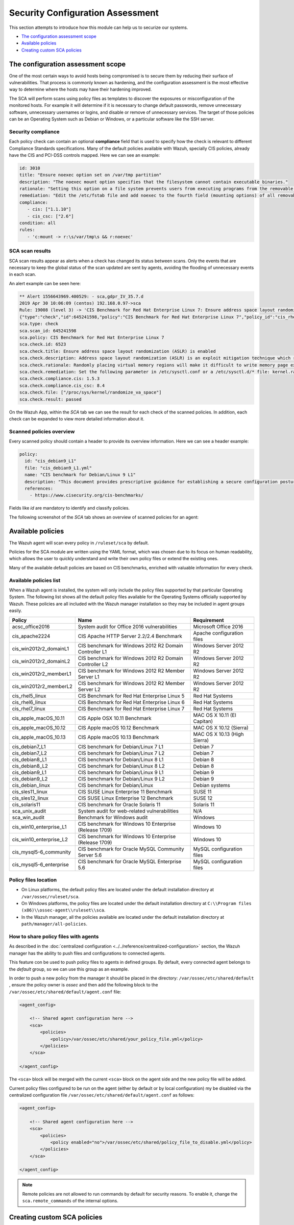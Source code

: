 .. Copyright (C) 2019 Wazuh, Inc.

Security Configuration Assessment
=================================

This section attempts to introduce how this module can help us to securize our systems.

- `The configuration assessment scope`_
- `Available policies`_
- `Creating custom SCA policies`_

The configuration assessment scope
----------------------------------

One of the most certain ways to avoid hosts being compromised is to secure them by reducing their surface of vulnerabilities. That process is commonly known as hardening, and the configuration assessment is the most effective way to determine where the hosts may have their hardening improved.

The SCA will perform scans using policy files as templates to discover the exposures or misconfiguration of the monitored hosts. For example it will determine if it is necessary to change default passwords, remove unnecessary software, unnecessary usernames or logins, and disable or remove of unnecessary services.
The target of those policies can be an Operating System such as Debian or Windows, or a particular software like the SSH server.

Security compliance
^^^^^^^^^^^^^^^^^^^

Each policy check can contain an optional **compliance** field that is used to specify how the check is relevant to different Compliance Standards specifications. Many of the default policies available with Wazuh, specially CIS policies, already have the CIS and PCI-DSS controls mapped. Here we can see an example:

.. code-block:: yaml

   id: 3010
   title: "Ensure noexec option set on /var/tmp partition"
   description: "The noexec mount option specifies that the filesystem cannot contain executable binaries."
   rationale: "Setting this option on a file system prevents users from executing programs from the removable media. This deters users from being able to introduce potentially malicious software on the system."
   remediation: "Edit the /etc/fstab file and add noexec to the fourth field (mounting options) of all removable media partitions. Look for entries that have mount points that contain words such as floppy or cdrom."
   compliance:
      - cis: ["1.1.10"]
      - cis_csc: ["2.6"]
   condition: all
   rules:
      - 'c:mount -> r:\s/var/tmp\s && r:noexec'

SCA scan results
^^^^^^^^^^^^^^^^

SCA scan results appear as alerts when a check has changed its status between scans. Only the events that are necessary to keep the global status of the scan updated are sent by agents, avoiding the flooding of unnecessary events in each scan.

An alert example can be seen here:

.. code-block:: none

    ** Alert 1556643969.400529: - sca,gdpr_IV_35.7.d
    2019 Apr 30 10:06:09 (centos) 192.168.0.97->sca
    Rule: 19008 (level 3) -> 'CIS Benchmark for Red Hat Enterprise Linux 7: Ensure address space layout randomization (ASLR) is enabled'
    {"type":"check","id":645241598,"policy":"CIS Benchmark for Red Hat Enterprise Linux 7","policy_id":"cis_rhel7","check":{"id":6523,"title":"Ensure address space layout randomization (ASLR) is enabled","description":"Address space layout randomization (ASLR) is an exploit mitigation technique which randomly arranges the address space of key data areas of a process.","rationale":"Randomly placing virtual memory regions will make it difficult to write memory page exploits as the memory placement will be consistently shifting.","remediation":"Set the following parameter in /etc/sysctl.conf or a /etc/sysctl.d/* file: kernel.randomize_va_space = 2 and set the active kernel parameter","compliance":{"cis":"1.5.3","cis_csc":"8.4"},"rules":["f:/proc/sys/kernel/randomize_va_space -> !r:^2$;"],"file":"/proc/sys/kernel/randomize_va_space","result":"passed"}}
    sca.type: check
    sca.scan_id: 645241598
    sca.policy: CIS Benchmark for Red Hat Enterprise Linux 7
    sca.check.id: 6523
    sca.check.title: Ensure address space layout randomization (ASLR) is enabled
    sca.check.description: Address space layout randomization (ASLR) is an exploit mitigation technique which randomly arranges the address space of key data areas of a process.
    sca.check.rationale: Randomly placing virtual memory regions will make it difficult to write memory page exploits as the memory placement will be consistently shifting.
    sca.check.remediation: Set the following parameter in /etc/sysctl.conf or a /etc/sysctl.d/* file: kernel.randomize_va_space = 2 and set the active kernel parameter
    sca.check.compliance.cis: 1.5.3
    sca.check.compliance.cis_csc: 8.4
    sca.check.file: ["/proc/sys/kernel/randomize_va_space"]
    sca.check.result: passed

On the Wazuh App, within the *SCA* tab we can see the result for each check of the scanned policies. In addition, each check can be expanded to view more detailed information about it.

.. thumbnail:: ../../../images/sca/sca-check.png
    :title: SCA check list
    :align: center
    :width: 100%

Scanned policies overview
^^^^^^^^^^^^^^^^^^^^^^^^^

Every scanned policy should contain a header to provide its overview information. Here we can see a header example:

.. code-block:: yaml

    policy:
      id: "cis_debian9_L1"
      file: "cis_debian9_L1.yml"
      name: "CIS benchmark for Debian/Linux 9 L1"
      description: "This document provides prescriptive guidance for establishing a secure configuration posture for Debian Linux 9."
      references:
        - https://www.cisecurity.org/cis-benchmarks/

Fields like `id` are mandatory to identify and classify policies.

The following screenshot of the *SCA* tab shows an overview of scanned policies for an agent:

.. thumbnail:: ../../../images/sca/sca-agent.png
    :title: SCA summary
    :align: center
    :width: 100%


Available policies
------------------

The Wazuh agent will scan every policy in ``/ruleset/sca`` by default.

Policies for the SCA module are written using the YAML format, which was chosen due to its focus on human readability,
which allows the user to quickly understand and write their own policy files or extend the existing ones.

Many of the available default policies are based on CIS benchmarks, enriched with valuable information for every check.

Available policies list
^^^^^^^^^^^^^^^^^^^^^^^

When a Wazuh agent is installed, the system will only include the policy files supported by that particular Operating System. The following list shows
all the default policy files available for the Operating Systems officially supported by Wazuh. These policies are all included with the Wazuh manager installation so they may be included in agent groups easily.

+-----------------------------+------------------------------------------------------------+-------------------------------+
| Policy                      | Name                                                       | Requirement                   |
+=============================+============================================================+===============================+
| acsc_office2016             |  System audit for Office 2016 vulnerabilities              | Microsoft Office 2016         |
+-----------------------------+------------------------------------------------------------+-------------------------------+
| cis_apache2224              |  CIS Apache HTTP Server 2.2/2.4 Benchmark                  | Apache configuration files    |
+-----------------------------+------------------------------------------------------------+-------------------------------+
| cis_win2012r2_domainL1      |  CIS benchmark for Windows 2012 R2 Domain Controller L1    | Windows Server 2012 R2        |
+-----------------------------+------------------------------------------------------------+-------------------------------+
| cis_win2012r2_domainL2      |  CIS benchmark for Windows 2012 R2 Domain Controller L2    | Windows Server 2012 R2        |
+-----------------------------+------------------------------------------------------------+-------------------------------+
| cis_win2012r2_memberL1      |  CIS benchmark for Windows 2012 R2 Member Server L1        | Windows Server 2012 R2        |
+-----------------------------+------------------------------------------------------------+-------------------------------+
| cis_win2012r2_memberL2      |  CIS benchmark for Windows 2012 R2 Member Server L2        | Windows Server 2012 R2        |
+-----------------------------+------------------------------------------------------------+-------------------------------+
| cis_rhel5_linux             |  CIS Benchmark for Red Hat Enterprise Linux 5              | Red Hat Systems               |
+-----------------------------+------------------------------------------------------------+-------------------------------+
| cis_rhel6_linux             |  CIS Benchmark for Red Hat Enterprise Linux 6              | Red Hat Systems               |
+-----------------------------+------------------------------------------------------------+-------------------------------+
| cis_rhel7_linux             |  CIS Benchmark for Red Hat Enterprise Linux 7              | Red Hat Systems               |
+-----------------------------+------------------------------------------------------------+-------------------------------+
| cis_apple_macOS_10.11       |  CIS Apple OSX 10.11 Benchmark                             | MAC OS X 10.11 (El Capitan)   |
+-----------------------------+------------------------------------------------------------+-------------------------------+
| cis_apple_macOS_10.12       |  CIS Apple macOS 10.12 Benchmark                           | MAC OS X 10.12 (Sierra)       |
+-----------------------------+------------------------------------------------------------+-------------------------------+
| cis_apple_macOS_10.13       |  CIS Apple macOS 10.13 Benchmark                           | MAC OS X 10.13 (High Sierra)  |
+-----------------------------+------------------------------------------------------------+-------------------------------+
| cis_debian7_L1              |  CIS benchmark for Debian/Linux 7 L1                       | Debian 7                      |
+-----------------------------+------------------------------------------------------------+-------------------------------+
| cis_debian7_L2              |  CIS benchmark for Debian/Linux 7 L2                       | Debian 7                      |
+-----------------------------+------------------------------------------------------------+-------------------------------+
| cis_debian8_L1              |  CIS benchmark for Debian/Linux 8 L1                       | Debian 8                      |
+-----------------------------+------------------------------------------------------------+-------------------------------+
| cis_debian8_L2              |  CIS benchmark for Debian/Linux 8 L2                       | Debian 8                      |
+-----------------------------+------------------------------------------------------------+-------------------------------+
| cis_debian9_L1              |  CIS benchmark for Debian/Linux 9 L1                       | Debian 9                      |
+-----------------------------+------------------------------------------------------------+-------------------------------+
| cis_debian9_L2              |  CIS benchmark for Debian/Linux 9 L2                       | Debian 9                      |
+-----------------------------+------------------------------------------------------------+-------------------------------+
| cis_debian_linux            |  CIS benchmark for Debian/Linux                            | Debian systems                |
+-----------------------------+------------------------------------------------------------+-------------------------------+
| cis_sles11_linux            |  CIS SUSE Linux Enterprise 11 Benchmark                    | SUSE 11                       |
+-----------------------------+------------------------------------------------------------+-------------------------------+
| cis_sles12_linux            |  CIS SUSE Linux Enterprise 12 Benchmark                    | SUSE 12                       |
+-----------------------------+------------------------------------------------------------+-------------------------------+
| cis_solaris11               |  CIS benchmark for Oracle Solaris 11                       | Solaris 11                    |
+-----------------------------+------------------------------------------------------------+-------------------------------+
| sca_unix_audit              |  System audit for web-related vulnerabilities              | N/A                           |
+-----------------------------+------------------------------------------------------------+-------------------------------+
| sca_win_audit               |  Benchmark for Windows audit                               | Windows                       |
+-----------------------------+------------------------------------------------------------+-------------------------------+
| cis_win10_enterprise_L1     |  CIS benchmark for Windows 10 Enterprise (Release 1709)    | Windows 10                    |
+-----------------------------+------------------------------------------------------------+-------------------------------+
| cis_win10_enterprise_L2     |  CIS benchmark for Windows 10 Enterprise (Release 1709)    | Windows 10                    |
+-----------------------------+------------------------------------------------------------+-------------------------------+
| cis_mysql5-6_community      |  CIS benchmark for Oracle MySQL Community Server 5.6       | MySQL configuration files     |
+-----------------------------+------------------------------------------------------------+-------------------------------+
| cis_mysql5-6_enterprise     |  CIS benchmark for Oracle MySQL Enterprise 5.6             | MySQL configuration files     |
+-----------------------------+------------------------------------------------------------+-------------------------------+

Policy files location
^^^^^^^^^^^^^^^^^^^^^

- On Linux platforms, the default policy files are located under the default installation directory at ``/var/ossec/ruleset/sca``.
- On Windows platforms, the policy files are located under the default installation directory at ``C:\\Program files (x86)\\ossec-agent\\ruleset\\sca``.
- In the Wazuh manager, all the policies available are located under the default installation directory at ``path/manager/all-policies``.

How to share policy files with agents
^^^^^^^^^^^^^^^^^^^^^^^^^^^^^^^^^^^^^

As described in the :doc:`centralized configuration <../../reference/centralized-configuration>` section, the Wazuh manager has the ability to push files and
configurations to connected agents.

This feature con be used to push policy files to agents in defined groups. By default, every connected agent belongs to the *default* group, so we can use this group as an example.

In order to push a new policy from the manager it should be placed in the directory: ``/var/ossec/etc/shared/default``
, ensure the policy owner is `ossec` and then add the following block to the ``/var/ossec/etc/shared/default/agent.conf`` file:

.. code-block:: xml

    <agent_config>

        <!-- Shared agent configuration here -->
        <sca>
            <policies>
                <policy>/var/ossec/etc/shared/your_policy_file.yml</policy>
            </policies>
        </sca>

    </agent_config>

The ``<sca>`` block will be merged with the current ``<sca>`` block on the agent side and the new policy file will be added.

Current policy files configured to be run on the agent (either by default or by local configuration) my be disabled via the centralized configuration file ``/var/ossec/etc/shared/default/agent.conf`` as follows:

.. code-block:: xml

    <agent_config>

        <!-- Shared agent configuration here -->
        <sca>
            <policies>
                <policy enabled="no">/var/ossec/etc/shared/policy_file_to_disable.yml</policy>
            </policies>
        </sca>

    </agent_config>

.. note::
    Remote policies are not allowed to run commands by default for security reasons. To enable it, change the ``sca.remote_commands`` of the internal options.

Creating custom SCA policies
----------------------------

As mentioned previously, the policy files have a YAML format. In order to illustrate shown below is a section of the policy file for Unix auditing:

.. code-block:: yaml

    policy:
    id: "unix_audit"
    file: "unix_audit.yml"
    name: "System audit for Unix based systems"
    description: "Guidance for establishing a secure configuration for Unix based systems."
    references:
        - https://www.ssh.com/ssh/

    variables:
    $sshd_file: /etc/ssh/sshd_config,/opt/ssh/etc/sshd_config
    $pam_d_files: /etc/pam.d/common-password,/etc/pam.d/password-auth,/etc/pam.d/system-auth,/etc/pam.d/system-auth-ac,/etc/pam.d/passwd

    requirements:
    title: "Check that the SSH service is installed on the system and password-related files are present on the system"
    description: "Requirements for running the SCA scan against the Unix based systems policy."
    condition: any
    rules:
        - 'f:$sshd_file'
        - 'f:/etc/passwd'
        - 'f:/etc/shadow'

    checks:
    - id: 4000
        title: "SSH Hardening - 1: Port should not be 22"
        description: "The ssh daemon should not be listening on port 22 (the default value) for incoming connections."
        rationale: "Changing the default port you may reduce the number of successful attacks from zombie bots, an attacker or bot doing port-scanning can quickly identify your SSH port."
        remediation: "Change the Port option value in the sshd_config file."
        compliance:
        - pci_dss: ["2.2.4"]
        condition: all
        rules:
          - 'f:$sshd_file -> !r:^# && r:Port && !r:\s*\t*22\s*\t*$'

As shown in this example, there are four sections, not all of them are required for a policy file:

+--------------------+----------------+
| Section            | Required       |
+====================+================+
| policy             | Yes            |
+--------------------+----------------+
| requirements       | No             |
+--------------------+----------------+
| variables          | No             |
+--------------------+----------------+
| checks             | Yes            |
+--------------------+----------------+


.. note::
  If the *requirements* aren't satisfied for a specific policy file, the scan for that file won't start.


Each section has their own fields that can be mandatory as described below:

**Policy section**

+--------------------+----------------+-------------------+------------------------+
| Field              | Mandatory      | Type              | Allowed values         |
+====================+================+===================+========================+
| id                 | Yes            | String            | Any string             |
+--------------------+----------------+-------------------+------------------------+
| file               | Yes            | String            | Any string             |
+--------------------+----------------+-------------------+------------------------+
| name               | Yes            | String            | Any string             |
+--------------------+----------------+-------------------+------------------------+
| description        | Yes            | String            | Any string             |
+--------------------+----------------+-------------------+------------------------+
| references         | No             | Array of strings  | Any string             |
+--------------------+----------------+-------------------+------------------------+


**Requirements section**

+--------------------+----------------+-------------------+------------------------+
| Field              | Mandatory      | Type              | Allowed values         |
+====================+================+===================+========================+
| title              | Yes            | String            | Any string             |
+--------------------+----------------+-------------------+------------------------+
| description        | Yes            | String            | Any string             |
+--------------------+----------------+-------------------+------------------------+
| condition          | Yes            | String            | Any string             |
+--------------------+----------------+-------------------+------------------------+
| rules              | Yes            | Array of strings  | Any string             |
+--------------------+----------------+-------------------+------------------------+


**Variables section**

+--------------------+----------------+-------------------+------------------------+
| Field              | Mandatory      | Type              | Allowed values         |
+====================+================+===================+========================+
| variable_name      | Yes            | Array of strings  | Any string             |
+--------------------+----------------+-------------------+------------------------+


**Checks section**

+-------------+-----------+----------------------------+--------------------+
|    Field    | Mandatory |            Type            |   Allowed values   |
+=============+===========+============================+====================+
|      id     |    Yes    |           Numeric          | Any integer number |
+-------------+-----------+----------------------------+--------------------+
|    title    |    Yes    |           String           |     Any string     |
+-------------+-----------+----------------------------+--------------------+
| description |     No    |           String           |     Any string     |
+-------------+-----------+----------------------------+--------------------+
|  rationale  |     No    |           String           |     Any string     |
+-------------+-----------+----------------------------+--------------------+
| remediation |     No    |           String           |     Any string     |
+-------------+-----------+----------------------------+--------------------+
|  compliance |     No    | Array of arrays of strings |     Any string     |
+-------------+-----------+----------------------------+--------------------+
|  references |     No    |      Array of strings      |     Any string     |
+-------------+-----------+----------------------------+--------------------+
|  condition  |    Yes    |           String           |   all, any, none   |
+-------------+-----------+----------------------------+--------------------+
|    rules    |    Yes    |      Array of strings      |     Any string     |
+-------------+-----------+----------------------------+--------------------+

It is recommended that new policy files be placed under the `ruleset/sca` directory.

.. note::
  - Remember that fields id from **policy** and **checks** must be unique, not existing in other policy files.

Variables
^^^^^^^^^

Variables are set in the **variables** section. Variable names start by ``$``. For instance,

.. code-block:: yaml

    $list_of_files: /etc/ssh/sshd_config,/etc/sysctl.conf,/var/log/dmesg
    $list_of_folders: /etc,/var,/tmp


Condition
#########

The condition field specifies how rule results are aggregated in order to calculate the value of the check, there are three options:

- ``all``: the check will be evaluated as **passed** if **all** of its rules are satisfied, and as **failed** as soon as on evaluates to ***failed**,

- ``any``: the check will be evaluated as **passed** as soon as **any** of its rules is satisfied,

- ``none``: the check will be evaluated as **passed** if **none** of its rules are satisfied, and as **failed** as soon as one evaluates to **passed**.

Special mention deserves the how how rules evaluated as Non-applicable are treated by the aforementioned operators.

- ``all``: If any rule returns **non-applicable**, and no rule returns **failed**, the result will be **non-applicable**.

- ``any``: The check will be evaluated as **non-applicable** if no rule evaluates to **passed** and any returns **non-applicable**.

- ``none``: The check will be evaluated as **non-applicable** if no rule evaluates to **passed** and any returns **non-applicable**.

.. table:: Truth table for condition
    :widths: auto

    +------------------------------+-------------+-------------+-------------------+--------------------+
    | Condition \\ Rule evaluation |  passed(s)  |  failed(s)  | non-applicable(s) |     Result         |
    +==============================+=============+=============+===================+====================+
    |            ``all``           |     yes     |      no     |         no        |     **passed**     |
    +------------------------------+-------------+-------------+-------------------+--------------------+
    |            ``all``           | indifferent |      no     |        yes        | **non-applicable** |
    +------------------------------+-------------+-------------+-------------------+--------------------+
    |            ``all``           | indifferent |     yes     |    indifferent    |     **failed**     |
    +------------------------------+-------------+-------------+-------------------+--------------------+
    |            ``any``           |     yes     | indifferent |    indifferent    |     **passed**     |
    +------------------------------+-------------+-------------+-------------------+--------------------+
    |            ``any``           |      no     |     yes     |         no        |     **failed**     |
    +------------------------------+-------------+-------------+-------------------+--------------------+
    |            ``any``           |      no     | indifferent |        yes        | **non-applicable** |
    +------------------------------+-------------+-------------+-------------------+--------------------+
    |           ``none``           |     yes     | indifferent |    indifferent    |     **failed**     |
    +------------------------------+-------------+-------------+-------------------+--------------------+
    |           ``none``           |      no     | indifferent |        yes        | **non-applicable** |
    +------------------------------+-------------+-------------+-------------------+--------------------+
    |           ``none``           |      no     |     yes     |         no        |     **passed**     |
    +------------------------------+-------------+-------------+-------------------+--------------------+


Rules
^^^^^^^^^^^^^^^^^^^^^^^

**General rule syntax**

There are five main types of rules as described below:
.. table:: Rule types
    :widths: auto

    +------------------------------+------------------+
    | Type                         | Character        |
    +==============================+==================+
    | File                         | ``f``            |
    +------------------------------+------------------+
    | Directory                    | ``d``            |
    +------------------------------+------------------+
    | Process                      | ``p``            |
    +------------------------------+------------------+
    | Commands                     | ``c``            |
    +------------------------------+------------------+
    | Registry (Windows Only)      | ``r``            |
    +------------------------------+------------------+


The operators for content checking are:
.. table:: Content comparison operators
    :widths: auto

    +---------------------------------------+-----------------+-------------------------------------------------+
    | Operation                             | Operator        | Example                                         |
    +=======================================+=================+=================================================+
    | Literal comparison, exact match       | *by omision*    | ``f:/file -> file_content``                     |
    +---------------------------------------+-----------------+-------------------------------------------------+
    | Regular expression                    | ``r:``          | ``f:/file -> r:file_content``                   |
    +---------------------------------------+-----------------+-------------------------------------------------+
    | Numeric comparison (integers)         | ``n:``          | ``f:/file -> n:(regex_capture_group) <= VALUE`` |
    +---------------------------------------+-----------------+-------------------------------------------------+


In order to better understand the syntax of the rules is important to note that:

- The *type* of a rule references the `location` (i.e, a file or a command output) where the rule will look for the content of the check. Every rule has to start with a location.

- The location is commonly followed by the content to look for. It is accepted a literal string or a lightweight regular expression preceded by ``r:`` (the supported Regex syntax can be found :doc:`here <../../ruleset/ruleset-xml-syntax/regex>`).

- As explained before, the most common rules have the format ``type:location -> r:REGEX``. However, there are exceptions, for example, for Windows registries, we would have to add the registry key in the middle of the rule.

The following examples illustrate this logic:

**Rule syntax for files**

- Checking that a file exists
  - ``f:/path/to/file``

- Checking file content (whole line match)
  - ``f:/path/to/file -> content``

- Checking file content with regex
  - ``f:/path/to/file -> r:REGEX``

- Checking a numeric value
  - ``f:/path/to/file -> n:REGEX(\d+) compare <= Number``

**Rule syntax for directories**

- Checking that a directory exists: ``d:/path/to/directory``

- Checking that a directory contains a file: ``d:/path/to/directory -> file``

- Checking that a directory contains files that match a regex: ``d:/path/to/directory -> r:^files``

- Checking files matching ``file_name`` for content: ``d:/path/to/directory -> file_name -> content``


**Rule syntax for processes**

- Checking that a process is running
  - ``p:process_name``


**Rule syntax for commands**

- Checking the output of a command
  - ``c:command -> output``

- Checking the output of a command with regex
  - ``c:command -> r:REGEX``

- Checking a numeric value
  - ``c:command -> n:REGEX_WITH_A_CAPTURE_GROUP compare <= Number``

**Rule syntax for registries (Windows only).**

- Checking that a registry exists
  - ``r:path/to/registry``

- Checking that a registry key exists
  - ``r:path/to/registry -> key``

- Checking a registry key content
  - ``r:path/to/registry  -> key -> content``

**Use cases**

Composed rules:

- Alert when there is a line that does not begin with ``#`` and contains ``Port 22``
  - ``f:/etc/ssh/sshd_config -> !r:^# && r:Port\.+22``

- Alert when there is no line that does not begin with ``#`` and contains ``Port 2222``
  - ``f:/etc/ssh/sshd_config -> !r:^# && r:Port\.+2222``

Other examples:

- Looking at the value inside a file: ``f:/proc/sys/net/ipv4/ip_forward -> 1``
- Checking if a file exists: ``f:/proc/sys/net/ipv4/ip_forward``
- Checking if a process is running: ``p:avahi-daemon``
- Looking at the value of a registry: ``r:HKEY_LOCAL_MACHINE\System\CurrentControlSet\Services\Netlogon\Parameters -> MaximumPasswordAge -> 0``
- Looking if a directory contains files: ``d:/home/* -> ^.mysql_history$``
- Checking if a directory exists: ``d:/etc/mysql``
- Check the running configuration of ssh to check the maximum authentication tries: ``c:sshd -T -> !r:^\s*maxauthtries\s+4\s*$``
- Check if root is the only UID 0 account ``f:/etc/passwd -> !r:^# && !r:^root: && r:^\w+:\w+:0:``
